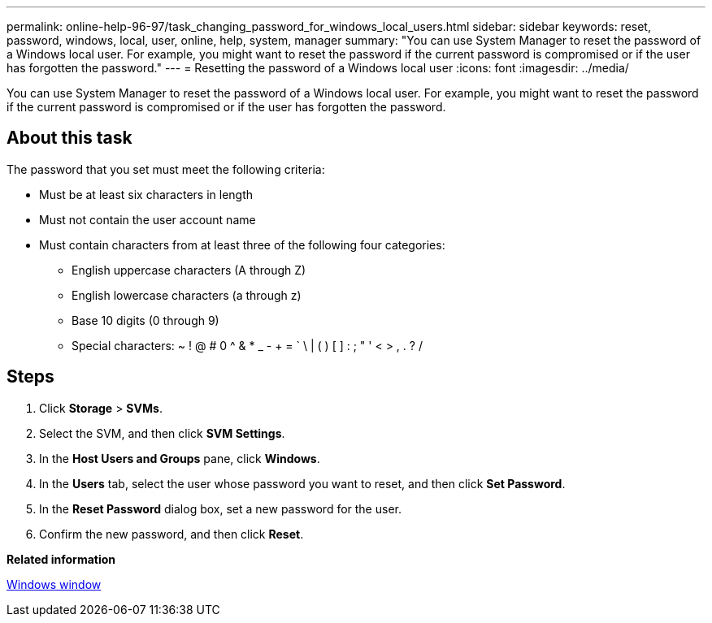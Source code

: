 ---
permalink: online-help-96-97/task_changing_password_for_windows_local_users.html
sidebar: sidebar
keywords: reset, password, windows, local, user, online, help, system, manager
summary: "You can use System Manager to reset the password of a Windows local user. For example, you might want to reset the password if the current password is compromised or if the user has forgotten the password."
---
= Resetting the password of a Windows local user
:icons: font
:imagesdir: ../media/

[.lead]
You can use System Manager to reset the password of a Windows local user. For example, you might want to reset the password if the current password is compromised or if the user has forgotten the password.

== About this task

The password that you set must meet the following criteria:

* Must be at least six characters in length
* Must not contain the user account name
* Must contain characters from at least three of the following four categories:
 ** English uppercase characters (A through Z)
 ** English lowercase characters (a through z)
 ** Base 10 digits (0 through 9)
 ** Special characters: ~ ! @ # 0 {caret} & * _ - + = ` \ | ( ) [ ] : ; " ' < > , . ? /

== Steps

. Click *Storage* > *SVMs*.
. Select the SVM, and then click *SVM Settings*.
. In the *Host Users and Groups* pane, click *Windows*.
. In the *Users* tab, select the user whose password you want to reset, and then click *Set Password*.
. In the *Reset Password* dialog box, set a new password for the user.
. Confirm the new password, and then click *Reset*.

*Related information*

xref:reference_windows_window.adoc[Windows window]
